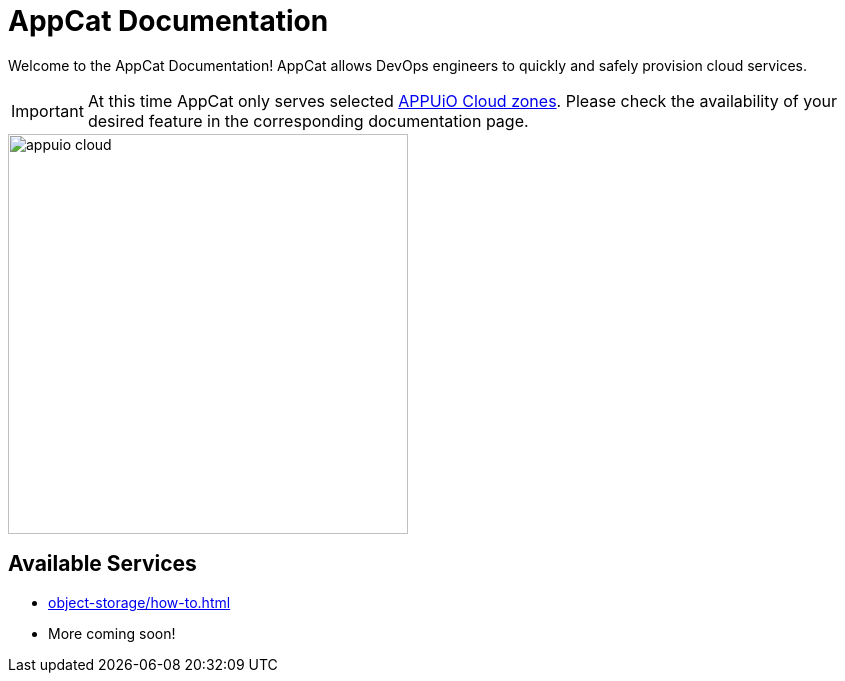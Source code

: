 = AppCat Documentation
:navtitle: Home

Welcome to the AppCat Documentation! AppCat allows DevOps engineers to quickly and safely provision cloud services.

IMPORTANT: At this time AppCat only serves selected https://portal.appuio.cloud/zones[APPUiO Cloud zones]. Please check the availability of your desired feature in the corresponding documentation page.

image::appuio-cloud.svg[width=400]

== Available Services

* xref:object-storage/how-to.adoc[]
* More coming soon!
